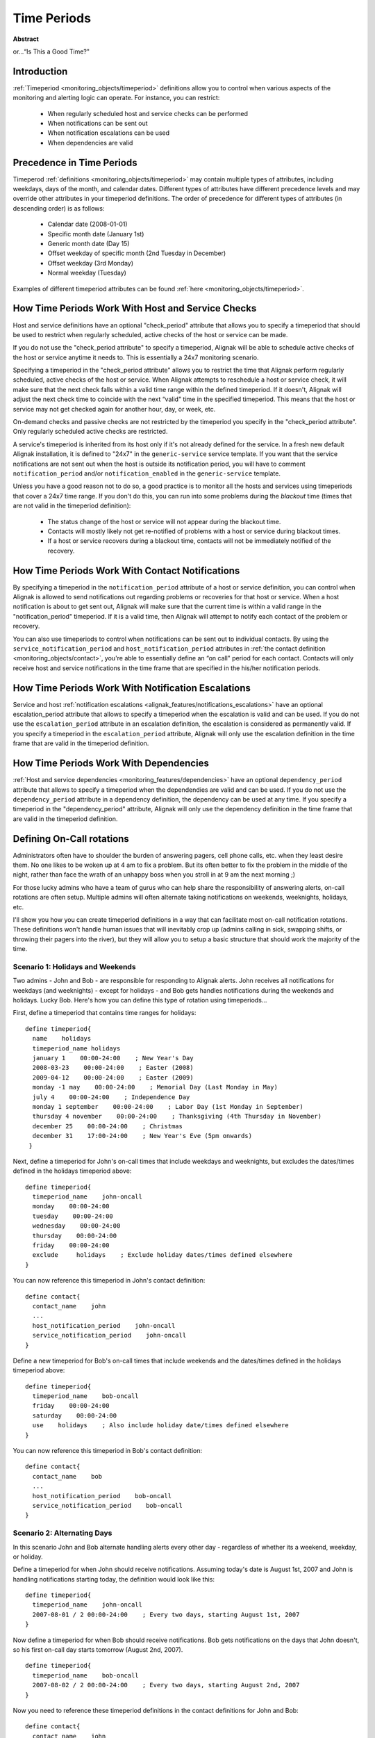 .. _monitoring_features/timeperiods:

==============
 Time Periods 
==============

**Abstract**

or...“Is This a Good Time?"


Introduction 
=============

.. image:: /_static/images///official/images/objects-timeperiods.png
   :scale: 90 %

:ref:`Timeperiod <monitoring_objects/timeperiod>` definitions allow you to control when various aspects of the monitoring and alerting logic can operate. For instance, you can restrict:

  * When regularly scheduled host and service checks can be performed
  * When notifications can be sent out
  * When notification escalations can be used
  * When dependencies are valid


Precedence in Time Periods 
===========================

Timeperod :ref:`definitions <monitoring_objects/timeperiod>` may contain multiple types of attributes, including weekdays, days of the month, and calendar dates. Different types of attributes have different precedence levels and may override other attributes in your timeperiod definitions. The order of precedence for different types of attributes (in descending order) is as follows:

  * Calendar date (2008-01-01)
  * Specific month date (January 1st)
  * Generic month date (Day 15)
  * Offset weekday of specific month (2nd Tuesday in December)
  * Offset weekday (3rd Monday)
  * Normal weekday (Tuesday)

Examples of different timeperiod attributes can be found :ref:`here <monitoring_objects/timeperiod>`.


.. _monitoring_features/timeperiods#how_time_periods_work_with_host_and_service_checks:

How Time Periods Work With Host and Service Checks 
===================================================


Host and service definitions have an optional "check_period" attribute that allows you to specify a timeperiod that should be used to restrict when regularly scheduled, active checks of the host or service can be made.

If you do not use the "check_period attribute" to specify a timeperiod, Alignak will be able to schedule active checks of the host or service anytime it needs to. This is essentially a 24x7 monitoring scenario.

Specifying a timeperiod in the "check_period attribute" allows you to restrict the time that Alignak perform regularly scheduled, active checks of the host or service. When Alignak attempts to reschedule a host or service check, it will make sure that the next check falls within a valid time range within the defined timeperiod. If it doesn't, Alignak will adjust the next check time to coincide with the next “valid" time in the specified timeperiod. This means that the host or service may not get checked again for another hour, day, or week, etc.

On-demand checks and passive checks are not restricted by the timeperiod you specify in the "check_period attribute". Only regularly scheduled active checks are restricted.

A service's timeperiod is inherited from its host only if it's not already defined for the service. In a fresh new default Alignak installation, it is defined to "24x7" in the ``generic-service`` service template. If you want that the service notifications are not sent out when the host is outside its notification period, you will have to comment ``notification_period`` and/or ``notification_enabled`` in the ``generic-service`` template.

Unless you have a good reason not to do so, a good practice is to monitor all the hosts and services using timeperiods that cover a 24x7 time range. If you don't do this, you can run into some problems during the *blackout* time (times that are not valid in the timeperiod definition):

  * The status change of the host or service will not appear during the blackout time.
  * Contacts will mostly likely not get re-notified of problems with a host or service during blackout times.
  * If a host or service recovers during a blackout time, contacts will not be immediately notified of the recovery.


How Time Periods Work With Contact Notifications 
=================================================

By specifying a timeperiod in the ``notification_period`` attribute of a host or service definition, you can control when Alignak is allowed to send notifications out regarding problems or recoveries for that host or service. When a host notification is about to get sent out, Alignak will make sure that the current time is within a valid range in the "notification_period" timeperiod. If it is a valid time, then Alignak will attempt to notify each contact of the problem or recovery.

You can also use timeperiods to control when notifications can be sent out to individual contacts. By using the ``service_notification_period`` and ``host_notification_period`` attributes in :ref:`the contact definition <monitoring_objects/contact>`, you're able to essentially define an “on call" period for each contact. Contacts will only receive host and service notifications in the time frame that are specified in the his/her notification periods.


How Time Periods Work With Notification Escalations 
====================================================

Service and host :ref:`notification escalations <alignak_features/notifications_escalations>` have an optional escalation_period attribute that allows to specify a timeperiod when the escalation is valid and can be used. If you do not use the ``escalation_period`` attribute in an escalation definition, the escalation is considered as permanently valid. If you specify a timeperiod in the ``escalation_period`` attribute, Alignak will only use the escalation definition in the time frame that are valid in the timeperiod definition.


How Time Periods Work With Dependencies 
========================================

:ref:`Host and service dependencies <monitoring_features/dependencies>` have an optional ``dependency_period`` attribute that allows to specify a timeperiod when the dependendies are valid and can be used. If you do not use the ``dependency_period`` attribute in a dependency definition, the dependency can be used at any time. If you specify a timeperiod in the "dependency_period" attribute, Alignak will only use the dependency definition in the time frame that are valid in the timeperiod definition.


Defining On-Call rotations
==========================

Administrators often have to shoulder the burden of answering pagers, cell phone calls, etc. when they least desire them. No one likes to be woken up at 4 am to fix a problem. But its often better to fix the problem in the middle of the night, rather than face the wrath of an unhappy boss when you stroll in at 9 am the next morning ;)

For those lucky admins who have a team of gurus who can help share the responsibility of answering alerts, on-call rotations are often setup. Multiple admins will often alternate taking notifications on weekends, weeknights, holidays, etc.

I'll show you how you can create timeperiod definitions in a way that can facilitate most on-call notification rotations. These definitions won't handle human issues that will inevitably crop up (admins calling in sick, swapping shifts, or throwing their pagers into the river), but they will allow you to setup a basic structure that should work the majority of the time.


Scenario 1: Holidays and Weekends
---------------------------------

Two admins - John and Bob - are responsible for responding to Alignak alerts. John receives all notifications for weekdays (and weeknights) - except for holidays - and Bob gets handles notifications during the weekends and holidays. Lucky Bob. Here's how you can define this type of rotation using timeperiods...

First, define a timeperiod that contains time ranges for holidays:


::

  define timeperiod{
    name    holidays
    timeperiod_name holidays
    january 1    00:00-24:00    ; New Year's Day
    2008-03-23    00:00-24:00    ; Easter (2008)
    2009-04-12    00:00-24:00    ; Easter (2009)
    monday -1 may    00:00-24:00    ; Memorial Day (Last Monday in May)
    july 4    00:00-24:00    ; Independence Day
    monday 1 september    00:00-24:00    ; Labor Day (1st Monday in September)
    thursday 4 november    00:00-24:00    ; Thanksgiving (4th Thursday in November)
    december 25    00:00-24:00    ; Christmas
    december 31    17:00-24:00    ; New Year's Eve (5pm onwards)
   }

Next, define a timeperiod for John's on-call times that include weekdays and weeknights, but excludes the dates/times defined in the holidays timeperiod above:


::

  define timeperiod{
    timeperiod_name    john-oncall
    monday    00:00-24:00
    tuesday    00:00-24:00
    wednesday    00:00-24:00
    thursday    00:00-24:00
    friday    00:00-24:00
    exclude     holidays    ; Exclude holiday dates/times defined elsewhere
  }

You can now reference this timeperiod in John's contact definition:


::

  define contact{
    contact_name    john
    ...
    host_notification_period    john-oncall
    service_notification_period    john-oncall
  }

Define a new timeperiod for Bob's on-call times that include weekends and the dates/times defined in the holidays timeperiod above:


::

  define timeperiod{
    timeperiod_name    bob-oncall
    friday    00:00-24:00
    saturday    00:00-24:00
    use    holidays    ; Also include holiday date/times defined elsewhere
  }

You can now reference this timeperiod in Bob's contact definition:


::

  define contact{
    contact_name    bob
    ...
    host_notification_period    bob-oncall
    service_notification_period    bob-oncall
  }


Scenario 2: Alternating Days
----------------------------

In this scenario John and Bob alternate handling alerts every other day - regardless of whether its a weekend, weekday, or holiday.

Define a timeperiod for when John should receive notifications. Assuming today's date is August 1st, 2007 and John is handling notifications starting today, the definition would look like this:


::

  define timeperiod{
    timeperiod_name    john-oncall
    2007-08-01 / 2 00:00-24:00    ; Every two days, starting August 1st, 2007
  }

Now define a timeperiod for when Bob should receive notifications. Bob gets notifications on the days that John doesn't, so his first on-call day starts tomorrow (August 2nd, 2007).


::

  define timeperiod{
    timeperiod_name    bob-oncall
    2007-08-02 / 2 00:00-24:00    ; Every two days, starting August 2nd, 2007
  }

Now you need to reference these timeperiod definitions in the contact definitions for John and Bob:


::

  define contact{
    contact_name    john
    ...
    host_notification_period    john-oncall
    service_notification_period    john-oncall
  }
  define contact{
    contact_name    bob
    ...
    host_notification_period    bob-oncall
    service_notification_period    bob-oncall
  }


Scenario 3: Alternating Weeks
-----------------------------

In this scenario John and Bob alternate handling alerts every other week. John handles alerts Sunday through Saturday one week, and Bob handles alerts for the following seven days. This continues in perpetuity.

Define a timeperiod for when John should receive notifications. Assuming today's date is Sunday, July 29th, 2007 and John is handling notifications this week (starting today), the definition would look like this:


::

  define timeperiod{
     timeperiod_name    john-oncall
    2007-07-29 / 14 00:00-24:00    ; Every 14 days (two weeks), starting Sunday, July 29th, 2007
    2007-07-30 / 14 00:00-24:00    ; Every other Monday starting July 30th, 2007
    2007-07-31 / 14 00:00-24:00    ; Every other Tuesday starting July 31st, 2007
    2007-08-01 / 14 00:00-24:00    ; Every other Wednesday starting August 1st, 2007
    2007-08-02 / 14 00:00-24:00    ; Every other Thursday starting August 2nd, 2007
    2007-08-03 / 14 00:00-24:00    ; Every other Friday starting August 3rd, 2007
    2007-08-04 / 14 00:00-24:00    ; Every other Saturday starting August 4th, 2007
  }

Now define a timeperiod for when Bob should receive notifications. Bob gets notifications on the weeks that John doesn't, so his first on-call day starts next Sunday (August 5th, 2007).


::

  define timeperiod{
    timeperiod_name    bob-oncall
    2007-08-05 / 14 00:00-24:00    ; Every 14 days (two weeks), starting Sunday, August 5th, 2007
    2007-08-06 / 14 00:00-24:00    ; Every other Monday starting August 6th, 2007
    2007-08-07 / 14 00:00-24:00    ; Every other Tuesday starting August 7th, 2007
    2007-08-08 / 14 00:00-24:00    ; Every other Wednesday starting August 8th, 2007
    2007-08-09 / 14 00:00-24:00    ; Every other Thursday starting August 9th, 2007
    2007-08-10 / 14 00:00-24:00    ; Every other Friday starting August 10th, 2007
    2007-08-11 / 14 00:00-24:00    ; Every other Saturday starting August 11th, 2007
  }

Now you need to reference these timeperiod definitions in the contact definitions for John and Bob:


::

  define contact{
    contact_name    mjohn
    ...
    host_notification_period    john-oncall
    service_notification_period    john-oncall
  }
  define contact{
    contact_name    bob
    ...
    host_notification_period    bob-oncall
    service_notification_period    bob-oncall
  }


Scenario 4: Vacation Days
-------------------------

In this scenarios, John handles notifications for all days except those he has off. He has several standing days off each month, as well as some planned vacations. Bob handles notifications when John is on vacation or out of the office.

First, define a timeperiod that contains time ranges for John's vacation days and days off:


::

  define timeperiod{
    name    john-out-of-office
    timeperiod_name    john-out-of-office
    day 15    00:00-24:00    ; 15th day of each month
    day -1    00:00-24:00    ; Last day of each month (28th, 29th, 30th, or 31st)
    day -2    00:00-24:00    ; 2nd to last day of each month (27th, 28th, 29th, or 30th)
    january 2    00:00-24:00    ; January 2nd each year
    june 1 - july 5    00:00-24:00    ; Yearly camping trip (June 1st - July 5th)
    2007-11-01 - 2007-11-10 00:00-24:00    ; Vacation to the US Virgin Islands (November 1st-10th, 2007)
  }

Next, define a timeperiod for John's on-call times that excludes the dates/times defined in the timeperiod above:


::

  define timeperiod{
    timeperiod_name    john-oncall
    monday    00:00-24:00
    tuesday    00:00-24:00
    wednesday    00:00-24:00
    thursday    00:00-24:00
    friday    00:00-24:00
    exclude    john-out-of-office    ; Exclude dates/times John is out
  }

You can now reference this timeperiod in John's contact definition:


::

  define contact{
    contact_name    john
    ...
    host_notification_period    john-oncall
    service_notification_period    john-oncall
  }

Define a new timeperiod for Bob's on-call times that include the dates/times that John is out of the office:


::

  define timeperiod{
    timeperod_name    bob-oncall
    use    john-out-of-office    ; Include holiday date/times that John is out
  }

You can now reference this timeperiod in Bob's contact definition:


::

  define contact{
    contact_name    bob
    ...
    host_notification_period    bob-oncall
    service_notification_period    bob-oncall
  }


Other Scenarios
---------------

There are a lot of other on-call notification rotation scenarios that you might have. The date exception attribute in the timeperiod definitions is capable of handling most dates and date ranges that you might need to use, so check out the different formats that you can use. If you make a mistake when creating timeperiod definitions, always err on the side of giving someone else more on-call duty time. :-)

